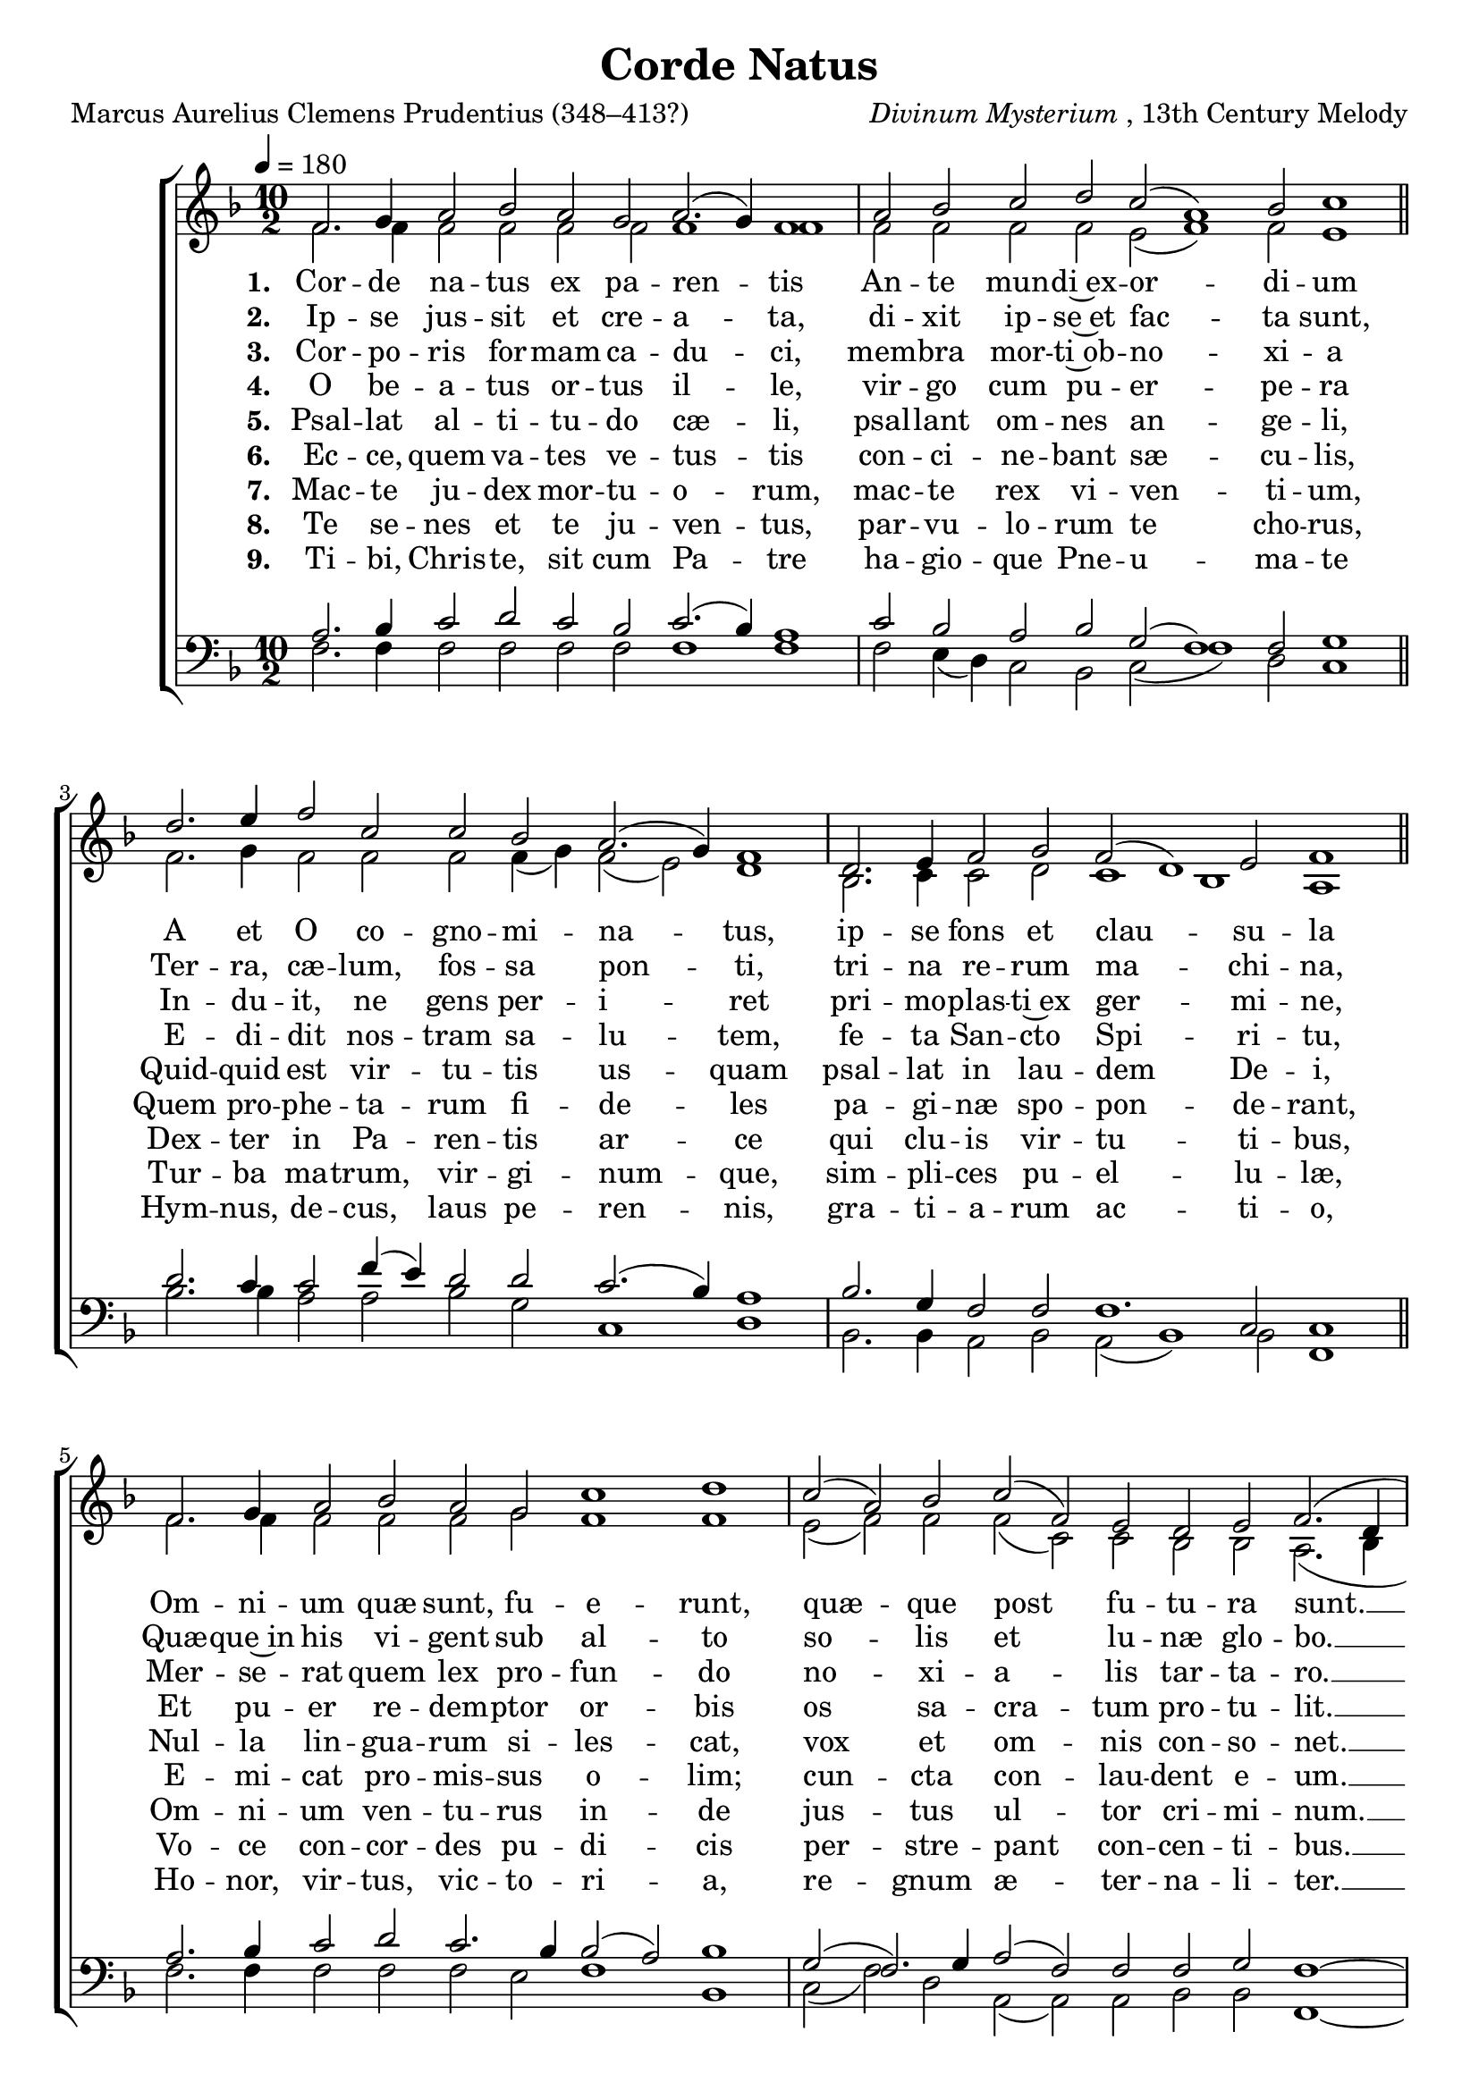 ﻿\version "2.14.2"

songTitle = "Corde Natus"
songPoet = "Marcus Aurelius Clemens Prudentius (348–413?)"
tuneComposer = \markup{\italic{Divinum Mysterium}, 13th Century Melody}
tuneSource = \markup{From \italic{Great Hymns of the Church Compiled by the Late Right Reverend John Freeman Young}, 1887}
%   \concat{"via " \italic"HymnsAndCarolsOfChristmas.com"}
% }

global = {
    \key f \major
    \time 10/2
    \autoBeamOff
    \tempo 4 = 180
}

sopMusic = \relative c' {
  \repeat volta 3 {
    f2. g4 a2 bes a g a2.( g4) f1 |
    a2 bes c d c( a1) bes2 c1 \bar "||"
    
    d2. e4 f2 c c bes a2.( g4) f1 |
    d2. e4 f2 g f( d1) e2 f1 \bar "||"
    
    f2. g4 a2 bes a g c1 d |
    c2( a) bes c( f,) e 
    
    d2 e f2.( d4 c1) |
    f2. g4 a2 c a f g1( f)
  }
}

altoMusic = \relative c' {
  f2. f4 f2 f f f f1 f |
  f2 f f f e( f1) f2 e1 \bar "||"
  
  f2. g4 f2 f f f4( g) f2( e) d1 |
  bes2. c4 c2 d c1 bes a \bar "||"
  
  f'2. f4 f2 f f g f1 f |
  e2( f) f f( c) c 
  
  bes2 bes a2.( bes4 a1) |
  f'2. f4 f2 e e f e1( f)
}

altoWords = \lyricmode { 
  \set stanza = #"1. "
  Cor -- de na -- tus ex pa -- ren -- tis
  An -- te mun -- di~ex -- or -- di -- um
  A et O co -- gno -- mi -- na -- tus,
  ip -- se fons et clau -- su -- la
  Om -- ni -- um quæ sunt, fu -- e -- runt,
  quæ -- que post fu -- tu -- ra sunt. __
  Sæ -- cu -- lo -- rum sæ -- cu -- lis. __ 
}

altoWordsII = \lyricmode {
  \set stanza = #"2. "
  Ip -- se jus -- sit et cre -- a -- ta,
  di -- xit ip -- se~et fac -- ta sunt,
  Ter -- ra, cæ -- lum, fos -- sa pon -- ti,
  tri -- na re -- rum ma -- chi -- na,
  Quæ -- que~in his vi -- gent sub al -- to
  so -- lis et lu -- næ glo -- bo. __
  Sæ -- cu -- lo -- rum sæ -- cu -- lis. __ 
}

altoWordsIII = \lyricmode { 
  \set stanza = #"3. "
  Cor -- po -- ris for -- mam ca -- du -- ci,
  mem -- bra mor -- ti~ob -- no -- xi -- a
  In -- du -- it, ne gens per -- i -- ret
  pri -- mo -- plas -- ti~ex ger -- mi -- ne,
  Mer -- se -- rat quem lex pro -- fun -- do
  no -- xi -- a -- lis tar -- ta -- ro. __
  Sæ -- cu -- lo -- rum sæ -- cu -- lis. __ 
}

altoWordsIV = \lyricmode { 
  \set stanza = #"4. "
  O be -- a -- tus or -- tus il -- le,
  vir -- go cum pu -- er -- pe -- ra
  E -- di -- dit nos -- tram sa -- lu -- tem,
  fe -- ta San -- cto Spi -- ri -- tu,
  Et pu -- er re -- dem -- ptor or -- bis
  os sa -- cra -- tum pro -- tu -- lit. __
  Sæ -- cu -- lo -- rum sæ -- cu -- lis. __
}

altoWordsV = \lyricmode { 
  \set stanza = #"5. "
  Psal -- lat al -- ti -- tu -- do cæ -- li,
  psal -- lant om -- nes an -- ge -- li,
  Quid -- quid est vir -- tu -- tis us -- quam
  psal -- lat in lau -- dem De -- i,
  Nul -- la lin -- gua -- rum si -- les -- cat,
  vox et om -- nis con -- so -- net. __
  Sæ -- cu -- lo -- rum sæ -- cu -- lis. __
}

altoWordsVI = \lyricmode { 
  \set stanza = #"6. "
  Ec -- ce, quem va -- tes ve -- tus -- tis
  con -- ci -- ne -- bant sæ -- cu -- lis,
  Quem pro -- phe -- ta -- rum fi -- de -- les
  pa -- gi -- næ spo -- pon -- de -- rant,
  E -- mi -- cat pro -- mis -- sus o -- lim;
  cun -- cta con -- lau -- dent e -- um. __
  Sæ -- cu -- lo -- rum sæ -- cu -- lis. __
}

altoWordsVII = \lyricmode { 
  \set stanza = #"7. "
  Mac -- te ju -- dex mor -- tu -- o -- rum,
  mac -- te rex vi -- ven -- ti -- um,
  Dex -- ter in Pa -- ren -- tis ar -- ce
  qui clu -- is vir -- tu -- ti -- bus,
  Om -- ni -- um ven -- tu -- rus in -- de
  jus -- tus ul -- tor cri -- mi -- num. __
  Sæ -- cu -- lo -- rum sæ -- cu -- lis. __
}

altoWordsVIII = \lyricmode { 
  \set stanza = #"8. "
  Te se -- nes et te ju -- ven -- tus,
  par -- vu -- lo -- rum te cho -- rus,
  Tur -- ba ma -- trum, vir -- gi -- num -- que,
  sim -- pli -- ces pu -- el -- lu -- læ,
  Vo -- ce con -- cor -- des pu -- di -- cis
  per -- stre -- pant con -- cen -- ti -- bus. __
  Sæ -- cu -- lo -- rum sæ -- cu -- lis. __
}

altoWordsIX = \lyricmode { 
  \set stanza = #"9. "
  Ti -- bi, Chris -- te, sit cum Pa -- tre
  ha -- gio -- que Pne -- u -- ma -- te
  Hym -- nus, de -- cus, laus pe -- ren -- nis,
  gra -- ti -- a -- rum ac -- ti -- o,
  Ho -- nor, vir -- tus, vic -- to -- ri -- a,
  re -- gnum æ -- ter -- na -- li -- ter. __
  Sæ -- cu -- lo -- rum sæ -- cu -- lis. __
}

tenorMusic = \relative c' {
  a2. bes4 c2 d c bes c2.( bes4) a1 |
  c2 bes a bes g( f1) f2 g1 \bar "||"
  
  d'2. c4 c2 f4( e) d2 d c2.( bes4) a1 |
  bes2. g4 f2 f f1. c2 c1 \bar "||"
  
  a'2. bes4 c2 d c2. bes4 bes2( a) bes1 |
  g2( f2.) g4 a2( f) f 
  
  f2 g f1~f |
  a2. bes4 c2 c c a bes1( a)
}


bassMusic = \relative c {
  f2. f4 f2 f f f f1 f |
  f2 e4( d) c2 bes c( f1) d2 c1 \bar "||"
  
  bes'2. bes4 a2 a bes g c,1 d |
  bes2. bes4 a2 bes a( bes1) bes2 f1 \bar "||"
  
  f'2. f4 f2 f f e f1 bes, |
  c2( f) d a( a) a 
  
  bes2 bes f1~ f |
  f'2. f4 f2 a,4( bes) c2 d c1( f)
}


\bookpart { 
\header {
  title = \songTitle 
  poet = \songPoet 
  composer = \tuneComposer 
  source = \tuneSource
}

\score {
  <<
   \new ChoirStaff <<
    \new Staff = women <<
      \new Voice = "sopranos" { \voiceOne << \global \sopMusic >> }
      \new Voice = "altos" { \voiceTwo << \global \altoMusic >> }
    >>
    \new Lyrics   \lyricsto "sopranos" \altoWords
    \new Lyrics   \lyricsto "sopranos" \altoWordsII
    \new Lyrics   \lyricsto "sopranos" \altoWordsIII
    \new Lyrics   \lyricsto "sopranos" \altoWordsIV
    \new Lyrics   \lyricsto "sopranos" \altoWordsV
    \new Lyrics   \lyricsto "sopranos" \altoWordsVI
    \new Lyrics   \lyricsto "sopranos" \altoWordsVII
    \new Lyrics   \lyricsto "sopranos" \altoWordsVIII
    \new Lyrics   \lyricsto "sopranos" \altoWordsIX
   \new Staff = men <<
      \clef bass
      \new Voice = "tenors" { \voiceOne << \global \tenorMusic >> }
      \new Voice = "basses" { \voiceTwo << \global \bassMusic >> }
    >>
  >>
  >>
  \layout { }
  \midi {
    \set Staff.midiInstrument = "flute" 
    %\context { \Voice \remove "Dynamic_performer" }
  }
}
}

